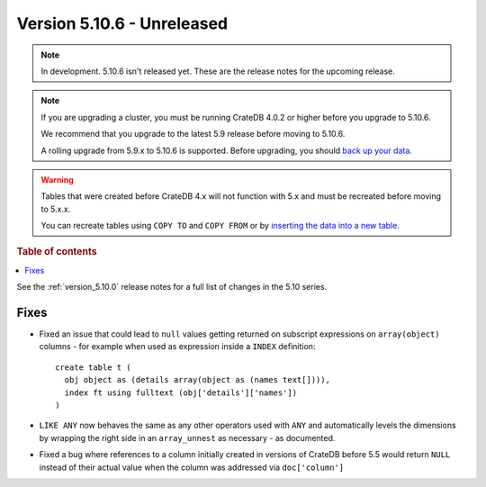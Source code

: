 .. _version_5.10.6:

===========================
Version 5.10.6 - Unreleased
===========================


.. comment 1. Remove the " - Unreleased" from the header above and adjust the ==
.. comment 2. Remove the NOTE below and replace with: "Released on 20XX-XX-XX."
.. comment    (without a NOTE entry, simply starting from col 1 of the line)
.. NOTE::

    In development. 5.10.6 isn't released yet. These are the release notes for
    the upcoming release.

.. NOTE::

    If you are upgrading a cluster, you must be running CrateDB 4.0.2 or higher
    before you upgrade to 5.10.6.

    We recommend that you upgrade to the latest 5.9 release before moving to
    5.10.6.

    A rolling upgrade from 5.9.x to 5.10.6 is supported.
    Before upgrading, you should `back up your data`_.

.. WARNING::

    Tables that were created before CrateDB 4.x will not function with 5.x
    and must be recreated before moving to 5.x.x.

    You can recreate tables using ``COPY TO`` and ``COPY FROM`` or by
    `inserting the data into a new table`_.

.. _back up your data: https://crate.io/docs/crate/reference/en/latest/admin/snapshots.html
.. _inserting the data into a new table: https://crate.io/docs/crate/reference/en/latest/admin/system-information.html#tables-need-to-be-recreated

.. rubric:: Table of contents

.. contents::
   :local:


See the :ref:`version_5.10.0` release notes for a full list of changes in the
5.10 series.


Fixes
=====

- Fixed an issue that could lead to ``null`` values getting returned on
  subscript expressions on ``array(object)`` columns - for example when used as
  expression inside a ``INDEX`` definition::

      create table t (
        obj object as (details array(object as (names text[]))),
        index ft using fulltext (obj['details']['names'])
      )


- ``LIKE ANY`` now behaves the same as any other operators used with ``ANY`` and
  automatically levels the dimensions by wrapping the right side in an
  ``array_unnest`` as necessary - as documented.

- Fixed a bug where references to a column initially created in versions of CrateDB
  before 5.5 would return ``NULL`` instead of their actual value when the column was
  addressed via ``doc['column']``
